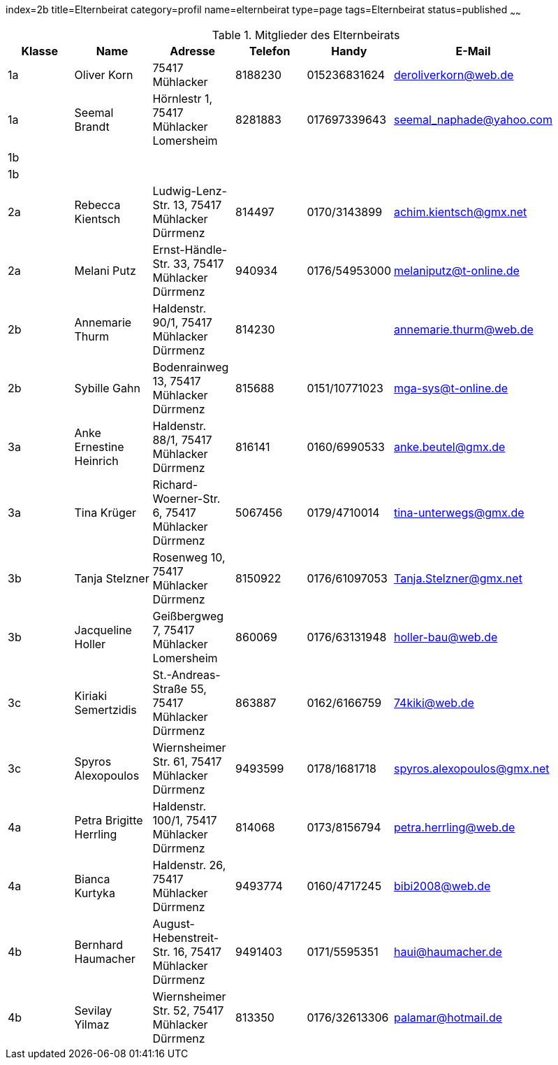 index=2b
title=Elternbeirat
category=profil
name=elternbeirat
type=page
tags=Elternbeirat
status=published
~~~~~~
////
Übernahme aus Schul-Excel:
=VERKETTEN("| "; A2; " | "; C2; " "; B2; " | "; J2; " "; K2; ", "; G2; " "; H2; " | "; L2; " | "; P2; " |")

Übernahme aus Google-Sheet:
=CONCATENATE("| ", A2, " | ", C2, " ", B2, " | ", if(F2 = "", "", concatenate(F2, " ", G2, ", ")), H2, " ", I2, " ", J2, " | ", K2, " | ", L2, " | ", substitute(M2, " AT ", "@"), " |")
////
.Mitglieder des Elternbeirats
[options="header"]
|===
| Klasse | Name | Adresse | Telefon | Handy | E-Mail |
| 1a | Oliver Korn | 75417 Mühlacker  | 8188230 | 015236831624 | deroliverkorn@web.de |
| 1a | Seemal Brandt | Hörnlestr 1, 75417 Mühlacker Lomersheim | 8281883 | 017697339643 | seemal_naphade@yahoo.com |
| 1b |   |    |  |  |  |
| 1b |   |    |  |  |  |
| 2a | Rebecca Kientsch | Ludwig-Lenz-Str. 13, 75417 Mühlacker Dürrmenz | 814497 | 0170/3143899 | achim.kientsch@gmx.net |
| 2a | Melani Putz | Ernst-Händle-Str. 33, 75417 Mühlacker Dürrmenz | 940934 | 0176/54953000 | melaniputz@t-online.de |
| 2b | Annemarie Thurm | Haldenstr. 90/1, 75417 Mühlacker Dürrmenz | 814230 |  | annemarie.thurm@web.de |
| 2b | Sybille  Gahn | Bodenrainweg  13, 75417 Mühlacker Dürrmenz | 815688 | 0151/10771023 | mga-sys@t-online.de  |
| 3a | Anke Ernestine Heinrich | Haldenstr. 88/1, 75417 Mühlacker Dürrmenz | 816141 | 0160/6990533 | anke.beutel@gmx.de |
| 3a | Tina Krüger | Richard-Woerner-Str. 6, 75417 Mühlacker Dürrmenz | 5067456 | 0179/4710014 | tina-unterwegs@gmx.de |
| 3b | Tanja Stelzner | Rosenweg 10, 75417 Mühlacker Dürrmenz | 8150922 | 0176/61097053 | Tanja.Stelzner@gmx.net |
| 3b | Jacqueline Holler | Geißbergweg 7, 75417 Mühlacker Lomersheim | 860069 | 0176/63131948 | holler-bau@web.de |
| 3c | Kiriaki Semertzidis | St.-Andreas-Straße 55, 75417 Mühlacker Dürrmenz | 863887 | 0162/6166759 | 74kiki@web.de |
| 3c | Spyros Alexopoulos | Wiernsheimer Str. 61, 75417 Mühlacker Dürrmenz | 9493599 | 0178/1681718 | spyros.alexopoulos@gmx.net |
| 4a | Petra Brigitte Herrling | Haldenstr. 100/1, 75417 Mühlacker Dürrmenz | 814068 | 0173/8156794 | petra.herrling@web.de |
| 4a | Bianca Kurtyka | Haldenstr. 26, 75417 Mühlacker Dürrmenz | 9493774 | 0160/4717245 | bibi2008@web.de |
| 4b | Bernhard Haumacher | August-Hebenstreit-Str. 16, 75417 Mühlacker Dürrmenz | 9491403 | 0171/5595351 | haui@haumacher.de |
| 4b | Sevilay Yilmaz | Wiernsheimer Str. 52, 75417 Mühlacker Dürrmenz | 813350 | 0176/32613306 | palamar@hotmail.de |
|===
